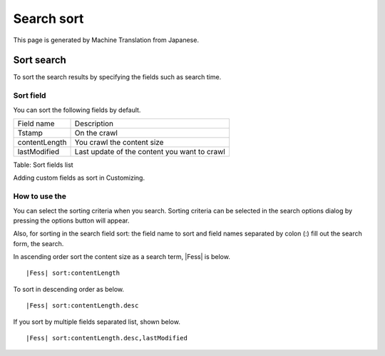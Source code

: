 ===========
Search sort
===========

This page is generated by Machine Translation from Japanese.

Sort search
===========

To sort the search results by specifying the fields such as search time.

Sort field
----------

You can sort the following fields by default.

+-----------------+------------------------------------------------+
| Field name      | Description                                    |
+-----------------+------------------------------------------------+
| Tstamp          | On the crawl                                   |
+-----------------+------------------------------------------------+
| contentLength   | You crawl the content size                     |
+-----------------+------------------------------------------------+
| lastModified    | Last update of the content you want to crawl   |
+-----------------+------------------------------------------------+

Table: Sort fields list


Adding custom fields as sort in Customizing.

How to use the
--------------

You can select the sorting criteria when you search. Sorting criteria
can be selected in the search options dialog by pressing the options
button will appear.

|image0|

Also, for sorting in the search field sort: the field name to sort and
field names separated by colon (:) fill out the search form, the search.

In ascending order sort the content size as a search term, |Fess| is
below.

::

|Fess| sort:contentLength

To sort in descending order as below.

::

|Fess| sort:contentLength.desc

If you sort by multiple fields separated list, shown below.

::

|Fess| sort:contentLength.desc,lastModified

.. |image0| image:: /images/en/8.0/user/search-sort-1.png
